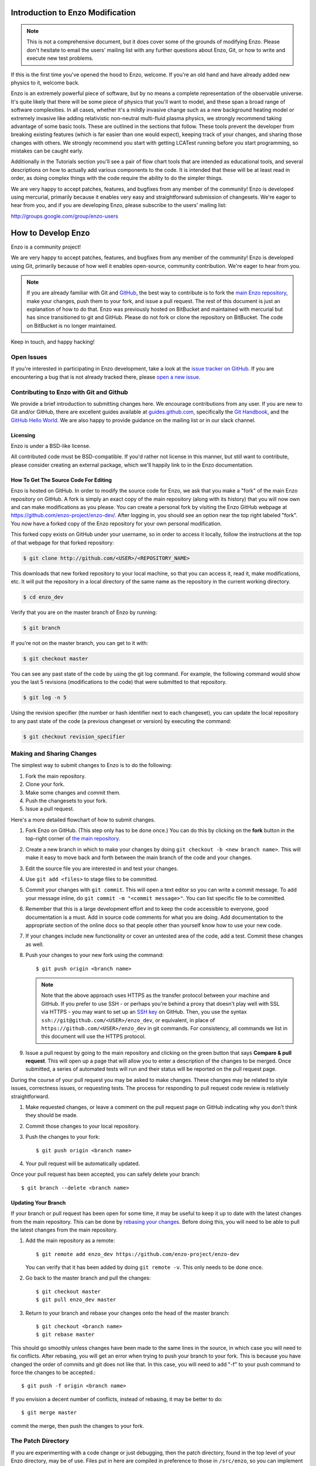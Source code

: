.. _enzo_modification:

Introduction to Enzo Modification
=================================

.. note:: This is not a comprehensive document, but it does cover some of the 
          grounds of modifying Enzo. Please don't hesitate to email the users' 
          mailing list with any further questions about Enzo, Git, or how
          to write and execute new test problems.

If this is the first time you've opened the hood to Enzo, welcome.  If you're
an old hand and have already added new physics to it, welcome back.

Enzo is an extremely powerful piece of software, but by no means a complete
representation of the observable universe. It's quite likely that there will be
some piece of physics that you'll want to model, and these span a broad range
of software complexities. In all cases, whether it's a mildly invasive change
such as a new background heating model or extremely invasive like adding
relativistic non-neutral multi-fluid plasma physics, we strongly recommend
taking advantage of some basic tools. These are outlined in the sections that
follow.  These tools prevent the developer from breaking existing features
(which is far easier than one would expect), keeping track of your changes, and
sharing those changes with others. We strongly recommend you start with getting
LCATest running before you start programming, so mistakes can be caught early.

Additionally in the Tutorials section you'll see a pair of flow chart tools
that are intended as educational tools, and several descriptions on how to
actually add various components to the code.  It is intended that these will be
at least read in order, as doing complex things with the code require the
ability to do the simpler things.

We are very happy to accept patches, features, and bugfixes from any member of
the community!  Enzo is developed using mercurial, primarily because it enables
very easy and straightforward submission of changesets.  We're eager to hear
from you, and if you are developing Enzo, please subscribe to the users'
mailing list:

http://groups.google.com/group/enzo-users

.. _contributing-code:

How to Develop Enzo
===================

Enzo is a community project!

We are very happy to accept patches, features, and bugfixes from any member of
the community!  Enzo is developed using Git, primarily because of how well
it enables open-source, community contribution. We're eager to hear from you.

.. note:: If you are already familiar with Git and `GitHub <https://github.com>`_,
   the best way to contribute is to fork the `main Enzo repository
   <https://github.com/enzo-project/enzo-dev.git>`__, make your changes, push them
   to your fork, and issue a pull request. The rest of this document is just an
   explanation of how to do that. Enzo was previously hosted on BitBucket and 
   maintained with mercurial but has since transitioned to git and GitHub. 
   Please do not fork or clone the repository on BitBucket. The code on BitBucket
   is no longer maintained.

Keep in touch, and happy hacking!

.. _open-issues:

Open Issues
-----------

If you're interested in participating in Enzo development, take a look at the
`issue tracker on GitHub <https://github.com/enzo-project/enzo-dev/issues>`_.
If you are encountering a bug that is not already tracked there, please `open a
new issue <https://github.com/enzo-project/enzo-dev/issues/new>`__.

Contributing to Enzo with Git and Github
----------------------------------------

We provide a brief introduction to submitting changes here.  We encourage
contributions from any user. If you are new to Git and/or GitHub, there are
excellent guides available at `guides.github.com <https://guides.github.com/>`_,
specifically the `Git Handbook
<https://guides.github.com/introduction/git-handbook/>`__, and the `GitHub
Hello World <https://guides.github.com/activities/hello-world/>`__. We are also
happy to provide guidance on the mailing list or in our slack channel.

Licensing
+++++++++

Enzo is under a BSD-like license.

All contributed code must be BSD-compatible.  If you'd rather not license in
this manner, but still want to contribute, please consider creating an external
package, which we'll happily link to in the Enzo documentation.

How To Get The Source Code For Editing
++++++++++++++++++++++++++++++++++++++

Enzo is hosted on GitHub. In order to modify the source code for Enzo,
we ask that you make a "fork" of the main Enzo repository on GitHub.  A
fork is simply an exact copy of the main repository (along with its history)
that you will now own and can make modifications as you please.  You can create
a personal fork by visiting the Enzo GitHub webpage at
https://github.com/enzo-project/enzo-dev/.  After logging in, you should see an
option near the top right labeled "fork".  You now have a forked copy of
the Enzo repository for your own personal modification.

This forked copy exists on GitHub under your username, so in order to access
it locally, follow the instructions at the top of that webpage for that
forked repository:

.. code-block:: bash

   $ git clone http://github.com/<USER>/<REPOSITORY_NAME>

This downloads that new forked repository to your local machine, so that you can
access it, read it, make modifications, etc.  It will put the repository in a
local directory of the same name as the repository in the current working
directory.

.. code-block:: bash

   $ cd enzo_dev

Verify that you are on the master branch of Enzo by running:

.. code-block:: bash

   $ git branch

If you're not on the master branch, you can get to it with:

.. code-block:: bash

   $ git checkout master

You can see any past state of the code by using the git log command.
For example, the following command would show you the last 5 revisions
(modifications to the code) that were submitted to that repository.

.. code-block:: bash

   $ git log -n 5

Using the revision specifier (the number or hash identifier next to each
changeset), you can update the local repository to any past state of the
code (a previous changeset or version) by executing the command:

.. code-block:: bash

   $ git checkout revision_specifier

.. _sharing-changes:

Making and Sharing Changes
--------------------------

The simplest way to submit changes to Enzo is to do the following:

#. Fork the main repository.
#. Clone your fork.
#. Make some changes and commit them.
#. Push the changesets to your fork.
#. Issue a pull request.

Here's a more detailed flowchart of how to submit changes.

#. Fork Enzo on GitHub.  (This step only has to be done once.)  You can do
   this by clicking on the **fork** button in the top-right corner of `the main
   repository <https://github.com/enzo-project/enzo-dev>`__.
#. Create a new branch in which to make your changes by doing ``git
   checkout -b <new branch name>``. This will make it easy to move back and
   forth between the main branch of the code and your changes.
#. Edit the source file you are interested in and test your changes.
#. Use ``git add <files>`` to stage files to be committed.
#. Commit your changes with ``git commit``. This will open a text editor so you
   can write a commit message. To add your message inline, do
   ``git commit -m "<commit message>"``. You can list specific file to be
   committed.
#. Remember that this is a large development effort and to keep the code
   accessible to everyone, good documentation is a must.  Add in source code
   comments for what you are doing.  Add documentation to the appropriate
   section of the online docs so that people other than yourself know how
   to use your new code.
#. If your changes include new functionality or cover an untested area of the
   code, add a test. Commit these changes as well.
#. Push your changes to your new fork using the command::

      $ git push origin <branch name>

   .. note::
     Note that the above approach uses HTTPS as the transfer protocol
     between your machine and GitHub.  If you prefer to use SSH - or
     perhaps you're behind a proxy that doesn't play well with SSL via
     HTTPS - you may want to set up an `SSH key
     <https://help.github.com/articles/connecting-to-github-with-ssh/>`__
     on GitHub.  Then, you use
     the syntax ``ssh://git@github.com/<USER>/enzo_dev``, or equivalent, in
     place of ``https://github.com/<USER>/enzo_dev`` in git commands.
     For consistency, all commands we list in this document will use the HTTPS
     protocol.

#. Issue a pull request by going to the main repository and clicking on the
   green button that says **Compare & pull request**. This will open up a page
   that will allow you to enter a description of the changes to be merged. Once
   submitted, a series of automated tests will run and their status will be
   reported on the pull request page.

During the course of your pull request you may be asked to make changes.  These
changes may be related to style issues, correctness issues, or requesting
tests.  The process for responding to pull request code review is relatively
straightforward.

#. Make requested changes, or leave a comment on the pull request page on
   GitHub indicating why you don't think they should be made.
#. Commit those changes to your local repository.
#. Push the changes to your fork::

      $ git push origin <branch name>

#. Your pull request will be automatically updated.

Once your pull request has been accepted, you can safely delete your
branch::

      $ git branch --delete <branch name>

Updating Your Branch
++++++++++++++++++++

If your branch or pull request has been open for some time, it may be useful
to keep it up to date with the latest changes from the main repository. This
can be done by `rebasing your changes <https://git-scm.com/docs/git-rebase>`__.
Before doing this, you will need to be able to pull the latest changes from
the main repository.

#. Add the main repository as a remote::

      $ git remote add enzo_dev https://github.com/enzo-project/enzo-dev

   You can verify that it has been added by doing ``git remote -v``. This
   only needs to be done once.

#. Go back to the master branch and pull the changes::

      $ git checkout master
      $ git pull enzo_dev master

#. Return to your branch and rebase your changes onto the head of the master
   branch::

      $ git checkout <branch name>
      $ git rebase master

This should go smoothly unless changes have been made to the same lines in
the source, in which case you will need to fix conflicts. After rebasing,
you will get an error when trying to push your branch to your fork. This is
because you have changed the order of commits and git does not like that.
In this case, you will need to add "-f" to your push command to force
the changes to be accepted.::

      $ git push -f origin <branch name>

If you envision a decent number of conflicts, instead of rebasing, it may
be better to do::

      $ git merge master

commit the merge, then push the changes to your fork.


The Patch Directory
--------------------

If you are experimenting with a code change or just debugging, then
the patch directory, found in the top level of your Enzo directory,
may be of use. Files put in here are compiled in preference to those
in ``/src/enzo``, so you can implement changes without overwriting the
original code. To use this feature, run ``make`` from inside
``/patch``. You may need to add ``-I../src/enzo`` to the
``MACH_INCLUDES`` line of your machine makefile
(e.g. ``Make.mach.triton``) to ensure the .h files are found when compiling.

As an example, suppose you wish to check the first few values of the acceleration field as Enzo runs through ``EvolveLevel.C``. Copy ``EvolveLevel.C`` from ``/src/enzo`` into ``/patch`` and put the appropriate print statements throughout that copy of the routine. Then recompile Enzo from inside the patch directory. When you no longer want those changes, simply delete EvolveLevel.C from ``/patch`` and the next compile of the code will revert to using the original ``/src/enzo/EvolveLevel.C``. If you make adjustments you wish to keep, just copy the patch version of the code into ``/src/enzo`` to replace the original.


How To Include Tests
--------------------

If you have added any new functionality, you should add it as a test in the
directory tree ``run/`` under the (possibly new!) appropriate directory.  Your
test file should consist of:

 * A parameter file, ending in the extension ``.enzo``
 * A file of ``notes.txt``, describing the problem file, the expected results,
   and how to verify correctness
 * A test file, using the yt extension ``enzo_test``, which verifies
   correctness.  (For more information on this, see some of the example test
   files.)
 * (optional) Scripts to plot the output of the new parameter file.

Please drop a line to the mailing list if you run into any problems!

